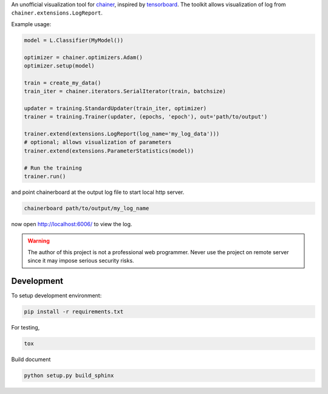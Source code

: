 .. -*- coding: utf-8; -*-

An unofficial visualization tool for `chainer <https://chainer.org/>`_, inspired by `tensorboard <https://www.tensorflow.org/get_started/summaries_and_tensorboard>`_. The toolkit allows visualization of log from ``chainer.extensions.LogReport``.

Example usage:

.. code:: python

    model = L.Classifier(MyModel())

    optimizer = chainer.optimizers.Adam()
    optimizer.setup(model)

    train = create_my_data()
    train_iter = chainer.iterators.SerialIterator(train, batchsize)

    updater = training.StandardUpdater(train_iter, optimizer)
    trainer = training.Trainer(updater, (epochs, 'epoch'), out='path/to/output')

    trainer.extend(extensions.LogReport(log_name='my_log_data')))
    # optional; allows visualization of parameters
    trainer.extend(extensions.ParameterStatistics(model))

    # Run the training
    trainer.run()


and point chainerboard at the output log file to start local http server.

.. code:: bash

   chainerboard path/to/output/my_log_name


now open http://localhost:6006/ to view the log.


.. warning:: The author of this project is not a professional web
    programmer. Never use the project on remote server since it may
    impose serious security risks.



Development
============

To setup development environment:

.. code:: bash

     pip install -r requirements.txt


For testing,

.. code:: bash

     tox

Build document

.. code:: bash

     python setup.py build_sphinx
